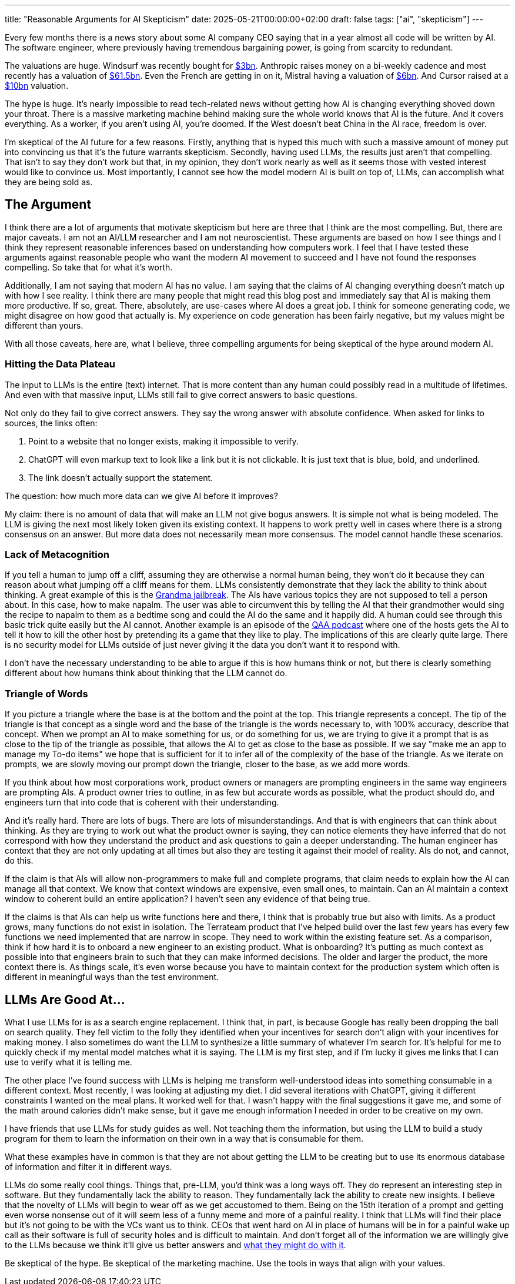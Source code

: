 ---
title: "Reasonable Arguments for AI Skepticism"
date: 2025-05-21T00:00:00+02:00
draft: false
tags: ["ai", "skepticism"]
---

Every few months there is a news story about some AI company CEO saying that in
a year almost all code will be written by AI.  The software engineer, where
previously having tremendous bargaining power, is going from scarcity to
redundant.

The valuations are huge.  Windsurf was recently bought for
https://www.reuters.com/business/openai-agrees-buy-windsurf-about-3-billion-bloomberg-news-reports-2025-05-06/[$3bn].
Anthropic raises money on a bi-weekly cadence and most recently has a valuation
of
https://www.anthropic.com/news/anthropic-raises-series-e-at-usd61-5b-post-money-valuation[$61.5bn].
Even the French are getting in on it, Mistral having a valuation of
https://techcrunch.com/2025/05/05/what-is-mistral-ai-everything-to-know-about-the-openai-competitor/[$6bn].
And Cursor raised at a
https://techcrunch.com/2025/03/07/cursor-in-talks-to-raise-at-a-10b-valuation-as-ai-coding-sector-booms/#:~:text=Thrive%20Capital%20and%20Anysphere%20didn,at%20even%20higher%20multiples%20now.[$10bn]
valuation.

The hype is huge.  It's nearly impossible to read tech-related news without
getting how AI is changing everything shoved down your throat.  There is a
massive marketing machine behind making sure the whole world knows that AI is
the future.  And it covers everything.  As a worker, if you aren't using AI,
you're doomed.  If the West doesn't beat China in the AI race, freedom is over.

I'm skeptical of the AI future for a few reasons.  Firstly, anything that is
hyped this much with such a massive amount of money put into convincing us that
it's the future warrants skepticism.  Secondly, having used LLMs, the results
just aren't that compelling.  That isn't to say they don't work but that, in my
opinion, they don't work nearly as well as it seems those with vested interest
would like to convince us.  Most importantly, I cannot see how the model modern
AI is built on top of, LLMs, can accomplish what they are being sold as.

== The Argument

I think there are a lot of arguments that motivate skepticism but here are three
that I think are the most compelling.  But, there are major caveats.  I am not
an AI/LLM researcher and I am not neuroscientist.  These arguments are based on
how I see things and I think they represent reasonable inferences based on
understanding how computers work.  I feel that I have tested these arguments
against reasonable people who want the modern AI movement to succeed and I have
not found the responses compelling.  So take that for what it's worth.

Additionally, I am not saying that modern AI has no value.  I am saying that the
claims of AI changing everything doesn't match up with how I see reality.  I
think there are many people that might read this blog post and immediately say
that AI is making them more productive.  If so, great.  There, absolutely, are
use-cases where AI does a great job.  I think for someone generating code, we
might disagree on how good that actually is.  My experience on code generation
has been fairly negative, but my values might be different than yours.

With all those caveats, here are, what I believe, three compelling arguments for
being skeptical of the hype around modern AI.

=== Hitting the Data Plateau

The input to LLMs is the entire (text) internet.  That is more content than any
human could possibly read in a multitude of lifetimes.  And even with that
massive input, LLMs still fail to give correct answers to basic questions.

Not only do they fail to give correct answers.  They say the wrong answer with
absolute confidence.  When asked for links to sources, the links often:

. Point to a website that no longer exists, making it impossible to verify.
. ChatGPT will even markup text to look like a link but it is not clickable.  It
is just text that is blue, bold, and underlined.
. The link doesn't actually support the statement.

The question: how much more data can we give AI before it improves?

My claim: there is no amount of data that will make an LLM not give bogus
answers.  It is simple not what is being modeled.  The LLM is giving the next
most likely token given its existing context.  It happens to work pretty well in
cases where there is a strong consensus on an answer.  But more data does not
necessarily mean more consensus.  The model cannot handle these scenarios.

=== Lack of Metacognition

If you tell a human to jump off a cliff, assuming they are otherwise a normal
human being, they won't do it because they can reason about what jumping off a
cliff means for them.  LLMs consistently demonstrate that they lack the ability
to think about thinking.  A great example of this is the
https://www.reddit.com/r/ChatGPT/comments/12uke8z/the_grandma_jailbreak_is_absolutely_hilarious/[Grandma
jailbreak].  The AIs have various topics they are not supposed to tell a person
about.  In this case, how to make napalm.  The user was able to circumvent this
by telling the AI that their grandmother would sing the recipe to napalm to them
as a bedtime song and could the AI do the same and it happily did.  A human
could see through this basic trick quite easily but the AI cannot.  Another
example is an episode of the https://www.qanonanonymous.com/[QAA podcast] where
one of the hosts gets the AI to tell it how to kill the other host by pretending
its a game that they like to play.  The implications of this are clearly quite
large.  There is no security model for LLMs outside of just never giving it the
data you don't want it to respond with.

I don't have the necessary understanding to be able to argue if this is how
humans think or not, but there is clearly something different about how humans
think about thinking that the LLM cannot do.  

=== Triangle of Words

If you picture a triangle where the base is at the bottom and the point at the
top.  This triangle represents a concept.  The tip of the triangle is that
concept as a single word and the base of the triangle is the words necessary to,
with 100% accuracy, describe that concept.  When we prompt an AI to make
something for us, or do something for us, we are trying to give it a prompt that
is as close to the tip of the triangle as possible, that allows the AI to get as
close to the base as possible.  If we say "make me an app to manage my To-do
items" we hope that is sufficient for it to infer all of the complexity of the
base of the triangle.  As we iterate on prompts, we are slowly moving our prompt
down the triangle, closer to the base, as we add more words.

If you think about how most corporations work, product owners or managers are
prompting engineers in the same way engineers are prompting AIs.  A product
owner tries to outline, in as few but accurate words as possible, what the
product should do, and engineers turn that into code that is coherent with their
understanding.

And it's really hard.  There are lots of bugs.  There are lots of
misunderstandings.  And that is with engineers that can think about thinking.
As they are trying to work out what the product owner is saying, they can notice
elements they have inferred that do not correspond with how they understand the
product and ask questions to gain a deeper understanding.  The human engineer
has context that they are not only updating at all times but also they are
testing it against their model of reality.  AIs do not, and cannot, do this.

If the claim is that AIs will allow non-programmers to make full and complete
programs, that claim needs to explain how the AI can manage all that context.
We know that context windows are expensive, even small ones, to maintain.  Can
an AI maintain a context window to coherent build an entire application?  I
haven't seen any evidence of that being true.

If the claims is that AIs can help us write functions here and there, I think
that is probably true but also with limits.  As a product grows, many functions
do not exist in isolation.  The Terrateam product that I've helped build over
the last few years has every few functions we need implemented that are narrow
in scope.  They need to work within the existing feature set.  As a comparison,
think if how hard it is to onboard a new engineer to an existing product.  What
is onboarding?  It's putting as much context as possible into that engineers
brain to such that they can make informed decisions.  The older and larger the
product, the more context there is.  As things scale, it's even worse because
you have to maintain context for the production system which often is different
in meaningful ways than the test environment.

== LLMs Are Good At...

What I use LLMs for is as a search engine replacement.  I think that, in part,
is because Google has really been dropping the ball on search quality.  They
fell victim to the folly they identified when your incentives for search don't
align with your incentives for making money.  I also sometimes do want the LLM
to synthesize a little summary of whatever I'm search for.  It's helpful for me
to quickly check if my mental model matches what it is saying.  The LLM is my
first step, and if I'm lucky it gives me links that I can use to verify what it
is telling me.

The other place I've found success with LLMs is helping me transform
well-understood ideas into something consumable in a different context.  Most
recently, I was looking at adjusting my diet.  I did several iterations with
ChatGPT, giving it different constraints I wanted on the meal plans.  It worked
well for that.  I wasn't happy with the final suggestions it gave me, and some
of the math around calories didn't make sense, but it gave me enough information
I needed in order to be creative on my own.

I have friends that use LLMs for study guides as well.  Not teaching them the
information, but using the LLM to build a study program for them to learn the
information on their own in a way that is consumable for them.

What these examples have in common is that they are not about getting the LLM to
be creating but to use its enormous database of information and filter it in
different ways.

LLMs do some really cool things.  Things that, pre-LLM, you'd think was a long
ways off.  They do represent an interesting step in software.  But they
fundamentally lack the ability to reason.  They fundamentally lack the ability
to create new insights.  I believe that the novelty of LLMs will begin to wear
off as we get accustomed to them.  Being on the 15th iteration of a prompt and
getting even worse nonsense out of it will seem less of a funny meme and more of
a painful reality.  I think that LLMs will find their place but it's not going
to be with the VCs want us to think.  CEOs that went hard on AI in place of
humans will be in for a painful wake up call as their software is full of
security holes and is difficult to maintain.  And don't forget all of the
information we are willingly give to the LLMs because we think it'll give us
better answers and
https://www.theverge.com/2024/6/13/24178079/openai-board-paul-nakasone-nsa-safety[what
they might do with it].


Be skeptical of the hype.  Be skeptical of the marketing machine.  Use the tools
in ways that align with your values.
